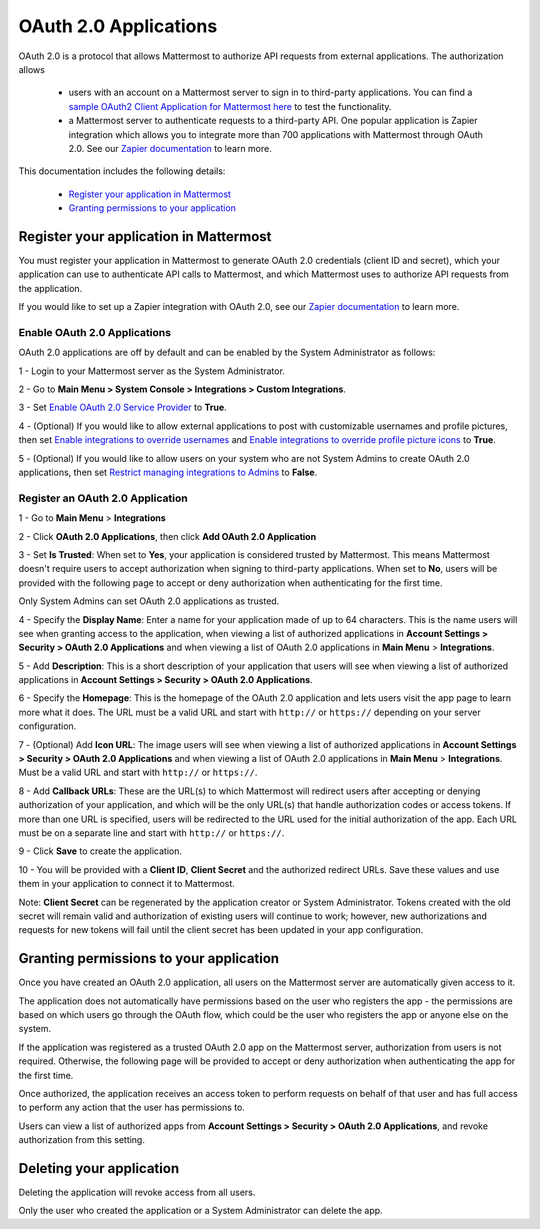 OAuth 2.0 Applications
======================

OAuth 2.0 is a protocol that allows Mattermost to authorize API requests from external applications. The authorization allows 

 - users with an account on a Mattermost server to sign in to third-party applications. You can find a `sample OAuth2 Client Application for Mattermost here <https://github.com/enahum/mattermost-oauth2-client-sample>`_ to test the functionality.

 - a Mattermost server to authenticate requests to a third-party API. One popular application is Zapier integration which allows you to integrate more than 700 applications with Mattermost through OAuth 2.0. See our `Zapier documentation <https://docs.mattermost.com/integrations/zapier.html>`_ to learn more.

This documentation includes the following details:

 - `Register your application in Mattermost <https://docs.mattermost.com/developer/oauth-2-0-applications.html#id1>`_
 - `Granting permissions to your application <https://docs.mattermost.com/developer/oauth-2-0-applications.html#id3>`_

Register your application in Mattermost
---------------------------------------------------------

You must register your application in Mattermost to generate OAuth 2.0 credentials (client ID and secret), which your application can use to authenticate API calls to Mattermost, and which Mattermost uses to authorize API requests from the application.

If you would like to set up a Zapier integration with OAuth 2.0, see our `Zapier documentation <https://docs.mattermost.com/integrations/zapier.html>`_ to learn more.

Enable OAuth 2.0 Applications
~~~~~~~~~~~~~~~~~~~~~~~~~~~~~

OAuth 2.0 applications are off by default and can be enabled by the System Administrator as follows:

1 - Login to your Mattermost server as the System Administrator.

2 - Go to **Main Menu > System Console > Integrations > Custom Integrations**.

3 - Set `Enable OAuth 2.0 Service Provider <https://docs.mattermost.com/administration/config-settings.html#enable-oauth-2-0-service-provider>`_ to **True**.

4 - (Optional) If you would like to allow external applications to post with customizable usernames and profile pictures, then set `Enable integrations to override usernames <https://docs.mattermost.com/administration/config-settings.html#enable-webhooks-and-slash-commands-to-override-usernames>`_ and `Enable integrations to override profile picture icons <https://docs.mattermost.com/administration/config-settings.html#enable-webhooks-and-slash-commands-to-override-profile-picture-iconss>`_ to **True**.

5 - (Optional) If you would like to allow users on your system who are not System Admins to create OAuth 2.0 applications, then set `Restrict managing integrations to Admins <https://docs.mattermost.com/administration/config-settings.html#restrict-managing-integrations-to-admins>`_ to **False**.

Register an OAuth 2.0 Application
~~~~~~~~~~~~~~~~~~~~~~~~~~~~~~~~~
1 - Go to **Main Menu** > **Integrations**

2 - Click **OAuth 2.0 Applications**, then click **Add OAuth 2.0 Application**

3 - Set **Is Trusted**: When set to **Yes**, your application is considered trusted by Mattermost. This means Mattermost doesn't require users to accept authorization when signing to third-party applications. When set to **No**, users will be provided with the following page to accept or deny authorization when authenticating for the first time.

.. image:: ../images/oauth2_authorization_screen.PNG

Only System Admins can set OAuth 2.0 applications as trusted.

4 - Specify the **Display Name**: Enter a name for your application made of up to 64 characters. This is the name users will see when granting access to the application, when viewing a list of authorized applications in **Account Settings > Security > OAuth 2.0 Applications** and when viewing a list of OAuth 2.0 applications in **Main Menu** > **Integrations**.

5 - Add **Description**: This is a short description of your application that users will see when viewing a list of authorized applications in **Account Settings > Security > OAuth 2.0 Applications**.

6 - Specify the **Homepage**: This is the homepage of the OAuth 2.0 application and lets users visit the app page to learn more what it does. The URL must be a valid URL and start with ``http://`` or ``https://`` depending on your server configuration.

7 - (Optional) Add **Icon URL**: The image users will see when viewing a list of authorized applications in **Account Settings > Security > OAuth 2.0 Applications** and when viewing a list of OAuth 2.0 applications in **Main Menu** > **Integrations**. Must be a valid URL and start with ``http://`` or ``https://``.

8 - Add **Callback URLs**: These are the URL(s) to which Mattermost will redirect users after accepting or denying authorization of your application, and which will be the only URL(s) that handle authorization codes or access tokens. If more than one URL is specified, users will be redirected to the URL used for the initial authorization of the app. Each URL must be on a separate line and start with ``http://`` or ``https://``.

9 - Click **Save** to create the application. 

.. image:: ../images/oauth2_app_screen.png

10 - You will be provided with a **Client ID**, **Client Secret** and the authorized redirect URLs. Save these values and use them in your application to connect it to Mattermost.

.. image:: ../images/oauth2_confirmation_screen.PNG

Note: **Client Secret** can be regenerated by the application creator or System Administrator. Tokens created with the old secret will remain valid and authorization of existing users will continue to work; however, new authorizations and requests for new tokens will fail until the client secret has been updated in your app configuration.

.. image:: ../images/oauth2_regenerate_secret.PNG

Granting permissions to your application 
---------------------------------------------------------

Once you have created an OAuth 2.0 application, all users on the Mattermost server are automatically given access to it. 

The application does not automatically have permissions based on the user who registers the app - the permissions are based on which users go through the OAuth flow, which could be the user who registers the app or anyone else on the system.

If the application was registered as a trusted OAuth 2.0 app on the Mattermost server, authorization from users is not required. Otherwise, the following page will be provided to accept or deny authorization when authenticating the app for the first time.

.. image:: ../images/oauth2_authorization_screen.PNG

Once authorized, the application receives an access token to perform requests on behalf of that user and has full access to perform any action that the user has permissions to.

Users can view a list of authorized apps from **Account Settings > Security > OAuth 2.0 Applications**, and revoke authorization from this setting.

.. image:: ../images/oauth2_deauthorize_app.png

Deleting your application 
---------------------------------------------------------

Deleting the application will revoke access from all users.

Only the user who created the application or a System Administrator can delete the app.
